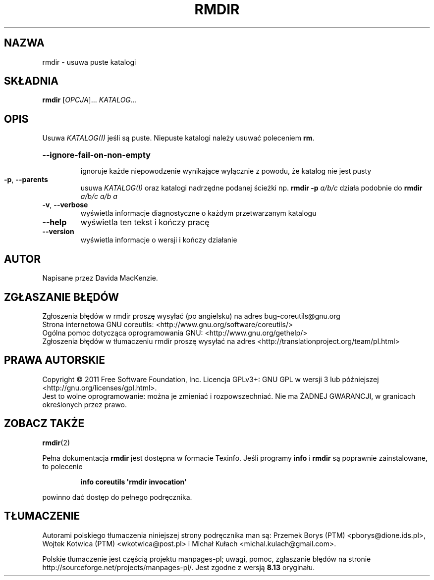.\" DO NOT MODIFY THIS FILE!  It was generated by help2man 1.35.
.\"*******************************************************************
.\"
.\" This file was generated with po4a. Translate the source file.
.\"
.\"*******************************************************************
.\" This file is distributed under the same license as original manpage
.\" Copyright of the original manpage:
.\" Copyright © 1984-2008 Free Software Foundation, Inc. (GPL-3+)
.\" Copyright © of Polish translation:
.\" Przemek Borys (PTM) <pborys@dione.ids.pl>, 1998.
.\" Wojtek Kotwica (PTM) <wkotwica@post.pl>, 2000.
.\" Michał Kułach <michal.kulach@gmail.com>, 2012.
.TH RMDIR 1 "wrzesień 2011" "GNU coreutils 8.12.197\-032bb" "Polecenia użytkownika"
.SH NAZWA
rmdir \- usuwa puste katalogi
.SH SKŁADNIA
\fBrmdir\fP [\fIOPCJA\fP]... \fIKATALOG\fP...
.SH OPIS
.\" Add any additional description here
.PP
Usuwa \fIKATALOG(I)\fP jeśli są puste. Niepuste katalogi należy usuwać
poleceniem \fBrm\fP.
.HP
\fB\-\-ignore\-fail\-on\-non\-empty\fP
.IP
ignoruje każde niepowodzenie wynikające wyłącznie z powodu, że katalog nie
jest pusty
.IP

.TP 
\fB\-p\fP, \fB\-\-parents\fP
usuwa \fIKATALOG(I)\fP oraz katalogi nadrzędne podanej ścieżki np. \fBrmdir \-p\fP
\fIa/b/c\fP działa podobnie do \fBrmdir\fP \fIa/b/c a/b a\fP
.TP 
\fB\-v\fP, \fB\-\-verbose\fP
wyświetla informacje diagnostyczne o każdym przetwarzanym katalogu
.TP 
\fB\-\-help\fP
wyświetla ten tekst i kończy pracę
.TP 
\fB\-\-version\fP
wyświetla informacje o wersji i kończy działanie
.SH AUTOR
Napisane przez Davida MacKenzie.
.SH ZGŁASZANIE\ BŁĘDÓW
Zgłoszenia błędów w rmdir proszę wysyłać (po angielsku) na adres
bug\-coreutils@gnu.org
.br
Strona internetowa GNU coreutils:
<http://www.gnu.org/software/coreutils/>
.br
Ogólna pomoc dotycząca oprogramowania GNU:
<http://www.gnu.org/gethelp/>
.br
Zgłoszenia błędów w tłumaczeniu rmdir proszę wysyłać na adres
<http://translationproject.org/team/pl.html>
.SH PRAWA\ AUTORSKIE
Copyright \(co 2011 Free Software Foundation, Inc. Licencja GPLv3+: GNU GPL
w wersji 3 lub późniejszej <http://gnu.org/licenses/gpl.html>.
.br
Jest to wolne oprogramowanie: można je zmieniać i rozpowszechniać. Nie ma
ŻADNEJ\ GWARANCJI, w granicach określonych przez prawo.
.SH "ZOBACZ TAKŻE"
\fBrmdir\fP(2)
.PP
Pełna dokumentacja \fBrmdir\fP jest dostępna w formacie Texinfo. Jeśli programy
\fBinfo\fP i \fBrmdir\fP są poprawnie zainstalowane, to polecenie
.IP
\fBinfo coreutils \(aqrmdir invocation\(aq\fP
.PP
powinno dać dostęp do pełnego podręcznika.
.SH TŁUMACZENIE
Autorami polskiego tłumaczenia niniejszej strony podręcznika man są:
Przemek Borys (PTM) <pborys@dione.ids.pl>,
Wojtek Kotwica (PTM) <wkotwica@post.pl>
i
Michał Kułach <michal.kulach@gmail.com>.
.PP
Polskie tłumaczenie jest częścią projektu manpages-pl; uwagi, pomoc, zgłaszanie błędów na stronie http://sourceforge.net/projects/manpages-pl/. Jest zgodne z wersją \fB 8.13 \fPoryginału.
